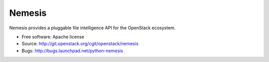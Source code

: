 ===============================
Nemesis
===============================

Nemesis provides a pluggable file intelligence API for the OpenStack ecosystem. 

* Free software: Apache license
* Source: http://git.openstack.org/cgit/openstack/nemesis
* Bugs: http://bugs.launchpad.net/python-nemesis

